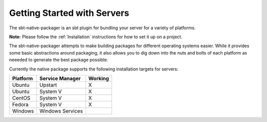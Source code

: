 Getting Started with Servers
############################

The sbt-native-packager is an sbt plugin for bundling your server for a variety of platforms.  

**Note:** Please follow the :ref:`Installation` instructions for how to set it up on a project.

The sbt-native-packager attempts to make building packages for different operating systems easier.  While it provides
some basic abstractions around packaging, it also allows you to dig down into the nuts and bolts of each platform as
neeeded to generate the best package possible.   

Currently the native package supports the following installation targets for servers:

+---------------+--------------------+-----------+
| Platform      |  Service Manager   |  Working  |
+===============+====================+===========+
| Ubuntu        | Upstart            |    X      |
+---------------+--------------------+-----------+
| Ubuntu        | System V           |    X      |
+---------------+--------------------+-----------+
| CentOS        | System V           |    X      |
+---------------+--------------------+-----------+
| Fedora        | System V           |    X      |
+---------------+--------------------+-----------+
| Windows       | Windows Services   |           |
+---------------+--------------------+-----------+

